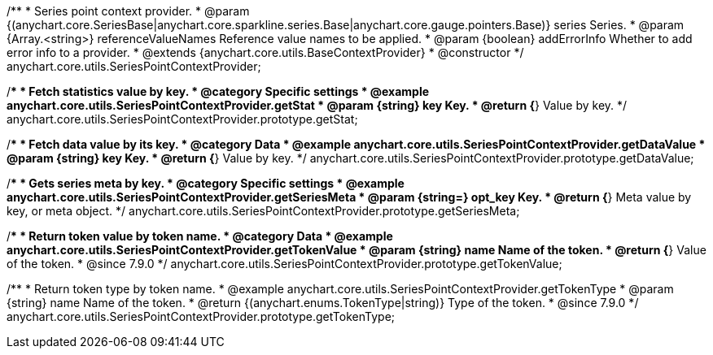 /**
 * Series point context provider.
 * @param {(anychart.core.SeriesBase|anychart.core.sparkline.series.Base|anychart.core.gauge.pointers.Base)} series Series.
 * @param {Array.<string>} referenceValueNames Reference value names to be applied.
 * @param {boolean} addErrorInfo Whether to add error info to a provider.
 * @extends {anychart.core.utils.BaseContextProvider}
 * @constructor
 */
anychart.core.utils.SeriesPointContextProvider;

//----------------------------------------------------------------------------------------------------------------------
//
//  anychart.core.utils.SeriesPointContextProvider.prototype.getStat;
//
//----------------------------------------------------------------------------------------------------------------------

/**
 * Fetch statistics value by key.
 * @category Specific settings
 * @example anychart.core.utils.SeriesPointContextProvider.getStat
 * @param {string} key Key.
 * @return {*} Value by key.
 */
anychart.core.utils.SeriesPointContextProvider.prototype.getStat;


//----------------------------------------------------------------------------------------------------------------------
//
//  anychart.core.utils.SeriesPointContextProvider.prototype.getDataValue;
//
//----------------------------------------------------------------------------------------------------------------------

/**
 * Fetch data value by its key.
 * @category Data
 * @example anychart.core.utils.SeriesPointContextProvider.getDataValue
 * @param {string} key Key.
 * @return {*} Value by key.
 */
anychart.core.utils.SeriesPointContextProvider.prototype.getDataValue;


//----------------------------------------------------------------------------------------------------------------------
//
//  anychart.core.utils.SeriesPointContextProvider.prototype.getSeriesMeta;
//
//----------------------------------------------------------------------------------------------------------------------

/**
 * Gets series meta by key.
 * @category Specific settings
 * @example anychart.core.utils.SeriesPointContextProvider.getSeriesMeta
 * @param {string=} opt_key Key.
 * @return {*} Meta value by key, or meta object.
 */
anychart.core.utils.SeriesPointContextProvider.prototype.getSeriesMeta;


//----------------------------------------------------------------------------------------------------------------------
//
//  anychart.core.utils.SeriesPointContextProvider.prototype.getTokenValue
//
//----------------------------------------------------------------------------------------------------------------------
//TODO: Add a list of token names from docs
/**
 * Return token value by token name.
 * @category Data
 * @example anychart.core.utils.SeriesPointContextProvider.getTokenValue
 * @param {string} name Name of the token.
 * @return {*} Value of the token.
 * @since 7.9.0
 */
anychart.core.utils.SeriesPointContextProvider.prototype.getTokenValue;


//----------------------------------------------------------------------------------------------------------------------
//
//  anychart.core.utils.SeriesPointContextProvider.prototype.getTokenType
//
//----------------------------------------------------------------------------------------------------------------------
//TODO: Add a list of token names from docs
/**
 * Return token type by token name.
 * @example anychart.core.utils.SeriesPointContextProvider.getTokenType
 * @param {string} name Name of the token.
 * @return {(anychart.enums.TokenType|string)} Type of the token.
 * @since 7.9.0
 */
anychart.core.utils.SeriesPointContextProvider.prototype.getTokenType;
